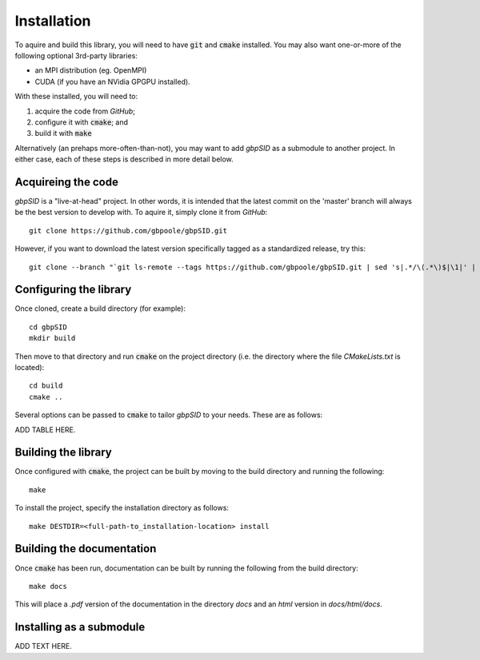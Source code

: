 Installation
============

To aquire and build this library, you will need to have :code:`git` and :code:`cmake` installed.  You may also want one-or-more of the following optional 3rd-party libraries:

* an MPI distribution (eg. OpenMPI)

* CUDA (if you have an NVidia GPGPU installed).

With these installed, you will need to:

1) acquire the code from `GitHub`;

2) configure it with :code:`cmake`; and 

3) build it with :code:`make` 

Alternatively (an prehaps more-often-than-not), you may want to add *gbpSID* as a submodule to another project.  In either case, each of these steps is described in more detail below.

Acquireing the code
-------------------

*gbpSID* is a "live-at-head" project.  In other words, it is intended that the latest commit on the 'master' branch will always be the best version to develop with.  To aquire it, simply clone it from *GitHub*::

    git clone https://github.com/gbpoole/gbpSID.git

However, if you want to download the latest version specifically tagged as a standardized release, try this::

    git clone --branch "`git ls-remote --tags https://github.com/gbpoole/gbpSID.git | sed 's|.*/\(.*\)$|\1|' | grep -v '\^' | sort -t. -k1,1nr -k2,2nr -k3,3nr`" https://github.com/gbpoole/gbpSID.git

Configuring the library
-----------------------

Once cloned, create a build directory (for example)::

    cd gbpSID
    mkdir build

Then move to that directory and run :code:`cmake` on the project directory (i.e. the directory where the file `CMakeLists.txt` is located)::

    cd build
    cmake ..

Several options can be passed to :code:`cmake` to tailor *gbpSID* to your needs.  These are as follows:

ADD TABLE HERE.

Building the library
--------------------

Once configured with :code:`cmake`, the project can be built by moving to the build directory and running the following:: 

    make

To install the project, specify the installation directory as follows::

    make DESTDIR=<full-path-to_installation-location> install

Building the documentation
--------------------------

Once :code:`cmake` has been run, documentation can be built by running the following from the build directory::

    make docs

This will place a `.pdf` version of the documentation in the directory `docs` and an `html` version in `docs/html/docs`.

Installing as a submodule
-------------------------

ADD TEXT HERE.
